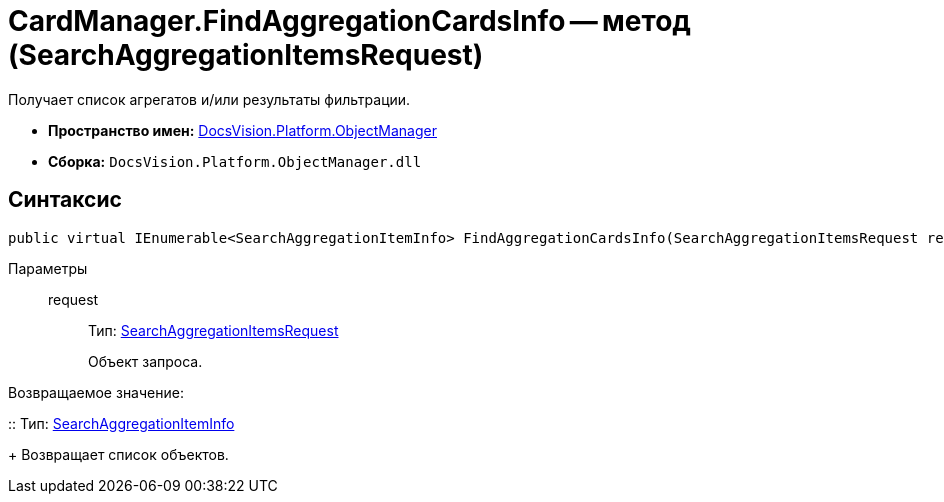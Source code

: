 = CardManager.FindAggregationCardsInfo -- метод (SearchAggregationItemsRequest)

Получает список агрегатов и/или результаты фильтрации.

* *Пространство имен:* xref:api/DocsVision/Platform/ObjectManager/ObjectManager_NS.adoc[DocsVision.Platform.ObjectManager]
* *Сборка:* `DocsVision.Platform.ObjectManager.dll`

[[FindAggregationCardsInfo_MT__section_jct_3ds_mpb]]
== Синтаксис

[source,csharp]
----
public virtual IEnumerable<SearchAggregationItemInfo> FindAggregationCardsInfo(SearchAggregationItemsRequest request)
----

[[FindAggregationCardsInfo_MT__section_nyy_4fs_mpb]]
Параметры::
request:::
Тип: xref:api/DocsVision/Platform/ObjectManager/SearchAggregationItemsRequest_CL.adoc[SearchAggregationItemsRequest]
+
Объект запроса.

Возвращаемое значение:

::
Тип: xref:api/DocsVision/Platform/ObjectManager/SearchAggregationItemInfo_CL.adoc[SearchAggregationItemInfo]
+
Возвращает список объектов.
